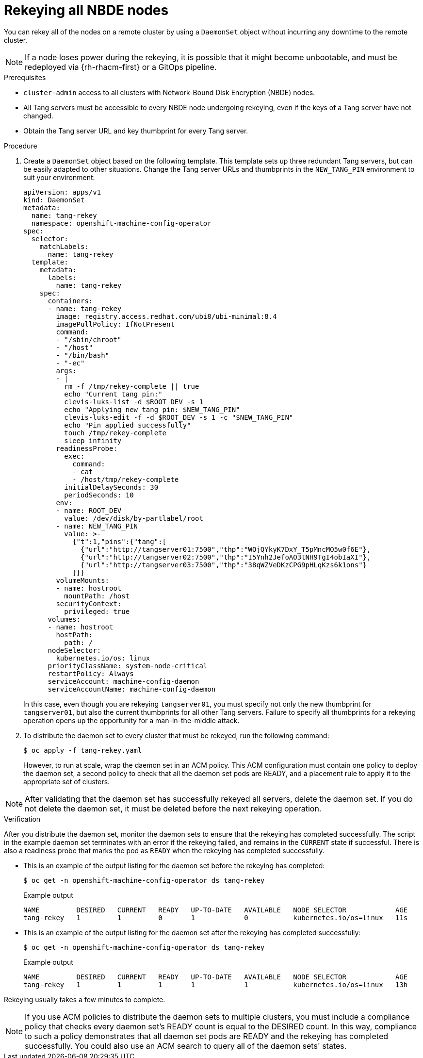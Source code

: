 // Module included in the following assemblies:
//
// security/nbde-implementation-guide.adoc

:_content-type: PROCEDURE
[id="nbde-rekeying-all-nbde-nodes_{context}"]
= Rekeying all NBDE nodes

You can rekey all of the nodes on a remote cluster by using a `DaemonSet` object without incurring any downtime to the remote cluster.

[NOTE]
====
If a node loses power during the rekeying, it is possible that it might become unbootable, and must be redeployed via
{rh-rhacm-first} or a GitOps pipeline.
====

.Prerequisites

* `cluster-admin` access to all clusters with Network-Bound Disk Encryption (NBDE) nodes.
* All Tang servers must be accessible to every NBDE node undergoing rekeying, even if the keys of a Tang server have not changed.
* Obtain the Tang server URL and key thumbprint for every Tang server.

.Procedure

. Create a `DaemonSet` object based on the following template. This template sets up three redundant Tang servers, but can be easily adapted to other situations. Change the Tang server URLs and thumbprints in the `NEW_TANG_PIN` environment to suit your environment:
+
[source,yaml]
----
apiVersion: apps/v1
kind: DaemonSet
metadata:
  name: tang-rekey
  namespace: openshift-machine-config-operator
spec:
  selector:
    matchLabels:
      name: tang-rekey
  template:
    metadata:
      labels:
        name: tang-rekey
    spec:
      containers:
      - name: tang-rekey
        image: registry.access.redhat.com/ubi8/ubi-minimal:8.4
        imagePullPolicy: IfNotPresent
        command:
        - "/sbin/chroot"
        - "/host"
        - "/bin/bash"
        - "-ec"
        args:
        - |
          rm -f /tmp/rekey-complete || true
          echo "Current tang pin:"
          clevis-luks-list -d $ROOT_DEV -s 1
          echo "Applying new tang pin: $NEW_TANG_PIN"
          clevis-luks-edit -f -d $ROOT_DEV -s 1 -c "$NEW_TANG_PIN"
          echo "Pin applied successfully"
          touch /tmp/rekey-complete
          sleep infinity
        readinessProbe:
          exec:
            command:
            - cat
            - /host/tmp/rekey-complete
          initialDelaySeconds: 30
          periodSeconds: 10
        env:
        - name: ROOT_DEV
          value: /dev/disk/by-partlabel/root
        - name: NEW_TANG_PIN
          value: >-
            {"t":1,"pins":{"tang":[
              {"url":"http://tangserver01:7500","thp":"WOjQYkyK7DxY_T5pMncMO5w0f6E"},
              {"url":"http://tangserver02:7500","thp":"I5Ynh2JefoAO3tNH9TgI4obIaXI"},
              {"url":"http://tangserver03:7500","thp":"38qWZVeDKzCPG9pHLqKzs6k1ons"}
            ]}}
        volumeMounts:
        - name: hostroot
          mountPath: /host
        securityContext:
          privileged: true
      volumes:
      - name: hostroot
        hostPath:
          path: /
      nodeSelector:
        kubernetes.io/os: linux
      priorityClassName: system-node-critical
      restartPolicy: Always
      serviceAccount: machine-config-daemon
      serviceAccountName: machine-config-daemon
----
+
In this case, even though you are rekeying `tangserver01`, you must specify not only the new thumbprint for `tangserver01`, but also the current thumbprints for all other Tang servers.  Failure to specify all thumbprints for a rekeying operation opens up the opportunity for a man-in-the-middle attack.

. To distribute the daemon set to every cluster that must be rekeyed, run the following command:
+
[source,terminal]
----
$ oc apply -f tang-rekey.yaml
----
+
However, to run at scale, wrap the daemon set in an ACM policy. This ACM configuration must contain one policy to deploy the daemon set,
a second policy to check that all the daemon set pods are READY, and a placement rule to apply it to the appropriate set of clusters.

[NOTE]
====
After validating that the daemon set has successfully rekeyed all servers, delete the daemon set. If you do not delete the daemon set, it must be deleted before the next rekeying operation.
====

.Verification

After you distribute the daemon set, monitor the daemon sets to ensure that the rekeying has completed successfully. The script in the example daemon set terminates with an error if the rekeying failed, and remains in the `CURRENT` state if successful. There is also a readiness probe that marks the pod as `READY` when the rekeying has completed successfully.

* This is an example of the output listing for the daemon set before the rekeying has completed:
+
[source,terminal]
----
$ oc get -n openshift-machine-config-operator ds tang-rekey
----
+
.Example output
+
[source,terminal]
----
NAME         DESIRED   CURRENT   READY   UP-TO-DATE   AVAILABLE   NODE SELECTOR            AGE
tang-rekey   1         1         0       1            0           kubernetes.io/os=linux   11s
----
+
* This is an example of the output listing for the daemon set after the rekeying has completed successfully:
+
[source,terminal]
----
$ oc get -n openshift-machine-config-operator ds tang-rekey
----
+
.Example output
+
[source,terminal]
----
NAME         DESIRED   CURRENT   READY   UP-TO-DATE   AVAILABLE   NODE SELECTOR            AGE
tang-rekey   1         1         1       1            1           kubernetes.io/os=linux   13h
----

Rekeying usually takes a few minutes to complete.

[NOTE]
====
If you use ACM policies to distribute the daemon sets to multiple clusters, you must include a compliance policy that checks every daemon set’s READY count is equal to the DESIRED count. In this way, compliance to such a policy demonstrates that all daemon set pods are READY and the rekeying has completed successfully. You could also use an ACM search to query all of the daemon sets' states.
====
